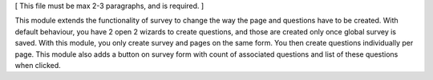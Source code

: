 [ This file must be max 2-3 paragraphs, and is required. ]

This module extends the functionality of survey to change the way the page and questions have to be created.
With default behaviour, you have 2 open 2 wizards to create questions, and those are created only once global survey is saved.
With this module, you only create survey and pages on the same form. You then create questions individually per page.
This module also adds a button on survey form with count of associated questions and list of these questions when clicked.
